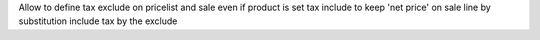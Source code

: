 Allow to define tax exclude on pricelist and sale even if product 
is set tax include to keep 'net price' on sale line 
by substitution include tax by the exclude
